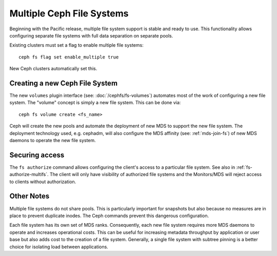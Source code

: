 .. _cephfs-multifs:

Multiple Ceph File Systems
==========================


Beginning with the Pacific release, multiple file system support is stable
and ready to use. This functionality allows configuring separate file systems
with full data separation on separate pools.

Existing clusters must set a flag to enable multiple file systems::

    ceph fs flag set enable_multiple true

New Ceph clusters automatically set this.


Creating a new Ceph File System
-------------------------------

The new ``volumes`` plugin interface (see: :doc:`/cephfs/fs-volumes`) automates
most of the work of configuring a new file system. The "volume" concept is
simply a new file system. This can be done via::

    ceph fs volume create <fs_name>

Ceph will create the new pools and automate the deployment of new MDS to
support the new file system. The deployment technology used, e.g. cephadm, will
also configure the MDS affinity (see: :ref:`mds-join-fs`) of new MDS daemons to
operate the new file system.


Securing access
---------------

The ``fs authorize`` command allows configuring the client's access to a
particular file system. See also in :ref:`fs-authorize-multifs`. The client will
only have visibility of authorized file systems and the Monitors/MDS will
reject access to clients without authorization.


Other Notes
-----------

Multiple file systems do not share pools. This is particularly important for
snapshots but also because no measures are in place to prevent duplicate
inodes. The Ceph commands prevent this dangerous configuration.

Each file system has its own set of MDS ranks. Consequently, each new file
system requires more MDS daemons to operate and increases operational costs.
This can be useful for increasing metadata throughput by application or user
base but also adds cost to the creation of a file system. Generally, a single
file system with subtree pinning is a better choice for isolating load between
applications.
